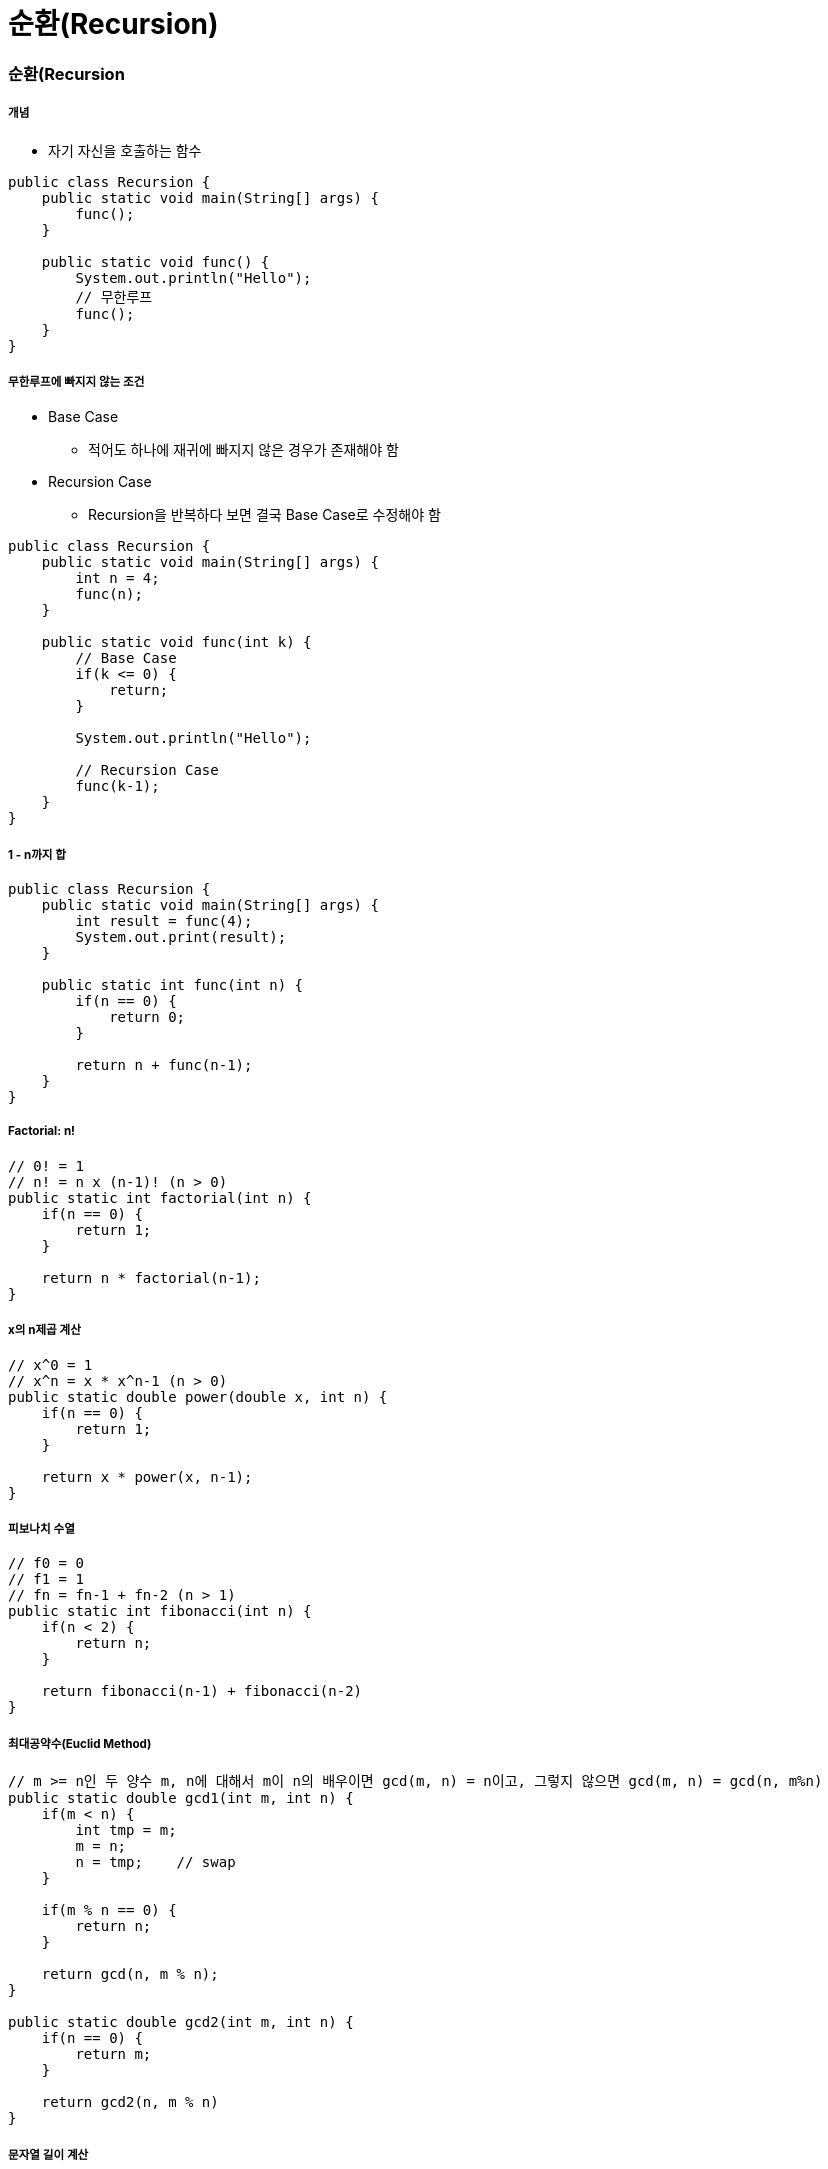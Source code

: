 = 순환(Recursion)

=== 순환(Recursion

===== 개념
* 자기 자신을 호출하는 함수

[source, java]
----
public class Recursion {
    public static void main(String[] args) {
        func();
    }

    public static void func() {
        System.out.println("Hello");
        // 무한루프
        func();
    }
}
----

===== 무한루프에 빠지지 않는 조건
* Base Case 
** 적어도 하나에 재귀에 빠지지 않은 경우가 존재해야 함
* Recursion Case
** Recursion을 반복하다 보면 결국 Base Case로 수정해야 함

[source, java]
----
public class Recursion {
    public static void main(String[] args) {
        int n = 4;
        func(n);
    }

    public static void func(int k) {
        // Base Case
        if(k <= 0) {
            return;
        } 
        
        System.out.println("Hello");

        // Recursion Case
        func(k-1);    
    }
}
----

===== 1 - n까지 합

[source, java]
----
public class Recursion {
    public static void main(String[] args) {
        int result = func(4);
        System.out.print(result);
    }

    public static int func(int n) {
        if(n == 0) {
            return 0;
        } 
        
        return n + func(n-1);
    }
}
----

===== Factorial: n! 

[source, java]
----
// 0! = 1
// n! = n x (n-1)! (n > 0)
public static int factorial(int n) {
    if(n == 0) {
        return 1;
    }

    return n * factorial(n-1);
}
----

===== x의 n제곱 계산

[source, java]
----
// x^0 = 1
// x^n = x * x^n-1 (n > 0)
public static double power(double x, int n) {
    if(n == 0) {
        return 1;
    }

    return x * power(x, n-1);
}
----

===== 피보나치 수열

[source, java]
----
// f0 = 0
// f1 = 1
// fn = fn-1 + fn-2 (n > 1)
public static int fibonacci(int n) {
    if(n < 2) {
        return n;
    }

    return fibonacci(n-1) + fibonacci(n-2)
}
----

===== 최대공약수(Euclid Method)

[source, java]
----
// m >= n인 두 양수 m, n에 대해서 m이 n의 배우이면 gcd(m, n) = n이고, 그렇지 않으면 gcd(m, n) = gcd(n, m%n)
public static double gcd1(int m, int n) {
    if(m < n) {
        int tmp = m;
        m = n;
        n = tmp;    // swap
    }

    if(m % n == 0) {
        return n; 
    }

    return gcd(n, m % n);
}

public static double gcd2(int m, int n) {
    if(n == 0) {
        return m; 
    } 

    return gcd2(n, m % n)
}
----

===== 문자열 길이 계산
* 첫번째 접근 => for, while 이용
* 두번째 접근 => 순환함수 이용

[source, java]
----
public static int length(String str) {
    if(str.equals("")) {
        return 0;
    }

    return 1+length(str.substring(1));
}
----

===== 문자열 프린트

[source, java]
----
public static void printChars(String str) {
    if(str.length() == 0) {
        return;
    }

    System.out.println(str.charAt(0));
    printChars(str.substring(1));
}
----

===== 문자열을 뒤집어 프린트

[source, java]
----
public static void printReversedChars(String str) {
    if(str.length() == 0) {
        return;
    }

    printReversedChars(str.substring(1));
    System.out.println(str.charAt(0));
}
----

===== 배열의 합 구하기
* data[0]에서 data[n-1]까지 합을 구하여 반환함

[source, java]
----
public static int sum(int num, int[] data) {
    if(num <= 0) {
        return 0;
    }

    return sum(num-1, data) + data[num-1];
}
----

===== Recursion, Iterator
* 모든 순환함수는 반복문(Iteration)으로 변경 가능
* 그 역도 성립함. _모든 반복문은 recursion으로 표현 가능_
* 순환함수는 복잡한 알고리즘을 단순하고 알기 쉽게 표현하는 것이 가능함
* 함수 호출에 따른 오버헤드가 있음(매개변수 전달, 엑티베이션 프레임 생성 등)

=== 순환적 알고리즘 설계

===== 순환적 알고리즘 설계 조건
* 적어도 하나의 base case, 즉 순환되지 않고 종료되는 case가 있어야 함
* 모든 case는 결국 base case로 수렴해야 함

===== 매개변수의 명시화
* 암시적(Implicit) 매개변수를 명시적(Explicit) 매개변수로 바꾸어라!

===== 순차탐색, 순차검색

[source, java]
----
// 데이터 하나씩 차례대로 검색함
// data[0]에서 data[n-1] 사이에서 target을 검색함
// [0, n-1] 중에서 n-1은 명시적으로 나타나지만 
// 0인 시작구간이 명시적으로 나타나지 않음(암시적임)
// 코드 간결성을 위해서 명시적으로 나타나지 않는 것이 좋지만, Recursion으로 변경될 때 명시적인 것이 좋음
public class SequentialSearch {
    public static void main(String[] args) {
        int[] ints = new int[] {1, 2, 3, 4, 5};
        System.out.println(search(ints, ints.length, 3));
        System.out.println(search2(ints, 1, ints.length-1, 3));
        System.out.println(search3(ints, 1, ints.length-1, 3));
        System.out.println(search4(ints, 1, ints.length-1, 3));
    }

    // before
    public static int search(int[] data, int n, int target) {
        for(int i=0 ; i<n ; i++) {
            if(data[i] == target) {
                return i;
            }
        }

        return -1;
    }

    // 시작 구간을 명시적으로 나타냄 => 자기 자신을 호출 할 때 필요한 매개변수는 명시적으로 나타내야 함
    // 생략할 수 있다면 생략해도 됨
    public static int search2(int[] data, int begin, int end, int target) {
        if(begin > end) {
            return -1;
        }

        if(target == data[begin]) {
            return begin;
        }

        return search2(data, begin+1, end, target);
    }

    public static int search3(int[] data, int begin, int end, int target) {
        if(begin > end) {
            return -1;
        }

        if(target == data[end]) {
            return end;
        }

        return search3(data, begin, end-1, target);
    }

    public static int search4(int [] data, int begin, int end, int target) {
        if(begin > end) {
            return -1;
        }

        int middle = (begin + end) / 2;
        if(data[middle] == target) {
            return middle;
        }

        int index = search4(data, begin, middle-1, target);

        if(index != -1) {
            return index;
        }

        return search4(data, middle+1, end, target);
    }
}
----

===== 최대값 찾기
* data[begin] 에서 data[end] 사이에서 최대값을 찾아 반환함. begin <= end을 가정함

[source, java]
----
public class MaxNumber {
    public static void main(String[] args) {
        int[] ints = new int[] {1, 2, 3, 4, 5};
        System.out.println(findMax(ints, 1, ints.length-1));
        System.out.println(findMax2(ints, 1, ints.length-2));
    }

    public static int findMax(int[] data, int begin, int end) {
        if (begin == end) {
            return data[begin];
        }

        return Math.max(data[begin], findMax(data, begin+1, end));
    }

    public static int findMax2(int[] data, int begin, int end) {
        if (begin == end) {
            return data[begin];
        }

        int middle = (begin + end) / 2;
        int max1 = findMax(data, begin, middle);
        int max2 = findMax(data, middle+1, end);

        return Math.max(max1, max2);
    }
}
----

===== 이진 탐색
* items[begin]에서 items[end] 사이에서 target을 검색함

[source, java]
----
public class BinarySearch {
    public static void main(String[] args) {
        String[] strings = new String[] {"강", "현", "정", "웅", "감", "자"};
        System.out.println(binarySearch(strings, "웅", 1, strings.length-1));
    }

    public static int binarySearch(String[] items, String target, int begin, int end) {
        if (begin > end) {
            return -1;
        }

        int middle = (begin + end) / 2;
        int compResult = target.compareTo(items[middle]);

        if (compResult == 0) {
            return middle;
        }

        if (compResult < 0) {
            return binarySearch(items, target, begin, middle-1);
        }

        return binarySearch(items, target, middle+1 , end);
    }
}
----

=== 미로찾기(Maze)

image::./image/maze.png[]

===== Recursive Thinking
* _현재 위치에서 출구까지 가는 경로_ 가 있으려면
** 현재 위치가 출구이거나
** 이웃한 셀 중 하나에서 _현재 위치를 지나지 않고 출구까지 가는 경로_ 가 있거나

===== Decision Problem
* 답이 Yes or No인 문제
* 무한루프에 빠지지 않는가?
** Base case가 있는가?
** Base case로 수렴하는가?

===== 수도코드

----
// 1
boolean findPath(x, y) 
    if (x, y) is the exit 
        return true;
    else 
        for each neighbouring cell (x', y') of (x,y) do
            if (x', y') is on the pathway
                if findPath(x', y')
                    return true;
        
        return false;

// 2. 기본 위치와 가지 않는 위치 구분
boolean findPath(x, y) 
    if (x, y) is the exit 
        return true;
    else 
        // 내가 가본 위치를 마크함
        mark (x, y) as a visited cell;  

        for each neighbouring cell (x', y') of (x,y) do
            if (x', y') is on the pathway and not visited
                if findPath(x', y')
                    return true;
        
        return false;

// 3. 방문한 곳과 벽인 곳이면 바로 false 반환
// 2번 코드에 비해 함수 호출은 더 많아지지만 코드가 간결해짐
boolean findPath(x, y) 
    if (x, y) is either on the wall or a visited cell
        return false;
    else if (x, y) is the exit
        return true;
    else 
        mark (x, y) as a visited cell;  

        for each neighbouring cell (x', y') of (x,y) do
            if findPath(x', y')
                return true;
        
        return false;
----

===== Class Maze

[source, java]
----
public class Maze {
    private static int N = 8;
    private static int [][] maze = {
        {0, 0, 0, 0, 0, 0, 0, 1},
        {0, 1, 1, 0, 1, 1, 0, 1},
        {0, 0, 0, 1, 0, 0, 0, 1},
        {0, 1, 0, 0, 1, 1, 0, 0},
        {0, 1, 1, 1, 0, 0, 1, 1},
        {0, 1, 0, 0, 0, 1, 0, 1},
        {0, 0, 0, 1, 0, 0, 0, 1},
        {0, 1, 1, 1, 0, 1, 0, 0}
    };

    private static final int PATHWAY_COLOR = 0;    // white, 길
    private static final int WALL_COLOR = 1;       // blue, 벽
    private static final int BLOCKED_COLOR = 2;    // red, 이미 방문하였으며 출구까지의 경로상에 있지 않음이 밝혀진 cell
    private static final int PATH_COLOR = 3;       // green, 방문하였지만 아직 출구로 가는 경로가 될 가능성이 있는 cell

    public static void main(String[] args) {
        printMaze();
        findMzePath(0, 0);
        printMaze();
    }


    public static boolean findMzePath(int x, int y) {
        if (x<0 || y<0 || x>=N || y>=N) {
            return false;
        }

        if (maze[x][y] != PATHWAY_COLOUR) {
            return false;
        }

        if (x == N-1 && y == N-1) {
            maze[x][y] = PATHWAY_COLOUR;
            return true;
        }

        maze[x][y] = PATH_COLOUR;

        if(findMzePath(x-1, y) || findMzePath(x, y+1) || findMzePath(x+1, y) || findMzePath(x, y-1)) {
            return true;
        }

        maze[x][y] = BLOCKED_COLOUR;
        return false;
    }

    public static void printMaze() {
        for(int i=0 ; i<8 ; i++) {
            for(int j=0 ; j<8 ; j++) {
                System.out.print(maze[i][j] + " ");
            }

            System.out.println("");
        }

        System.out.println("");
    }
}
----

===== 과제
* 두번째로 미로찾기 문제 풀기

=== Counting Cells in a Blob

image::./image/counting-cells-in-a-blob.png[]

* size = 5, 1, 5, 13
* 총 4개의 Blob
* 입력
** N*N 크기의 2차원 그리드
** 하나의 좌표(x, y)
* 출력
** 픽셀 (x, y)가 포함된 blob의 크기
** (x, y)가 어떤 blob에도 속하지 않는 경우 0
* 간단하게 풀리지 않음. 같은 Blob 판단하는 과정이 어려움

===== Recursive Thinking
* 현재 픽셀이 속한 blob의 크기를 카운트하려면
** 현재 픽셀이 image color가 아니라면
*** 0을 반환함
** 현재 픽셀이 image color라면
*** 먼저 현재 픽셀을 카운트함(count = 1)
*** 현재 픽셀이 중복 카운트 되는 것을 방지하기 위해 다른 색으로 칠함
*** 현재 픽셀이 이웃한 모든 픽셀에 대해서 
**** 그 픽셀이 속한 blob의 크기를 카운트하여 카운터에 더해줌
*** 카운터를 반환함

===== 수도코드

----
Algorithm for countCells(x, y) 
if the pixel (x, y) is outside the grid
    the result is 0;
else if pixel (x, y) is not an image pixel or already counted
    the result is 0;
else 
    set the color of the pixel (x, y) to a red color;
    the result is 1 plus the number of cells in each piece of  
        the blob that includes a nearest neighbour;
----

===== Class Blob

[source, java]
----
public class Blob {
    private static int N = 8;
    private static int [][] grid = {
        {1, 0, 0, 0, 0, 0, 0, 1},
        {0, 1, 1, 0, 0, 1, 0, 0},
        {1, 1, 0, 1, 0, 1, 0, 0},
        {0, 0, 0, 0, 0, 1, 0, 0},
        {0, 1, 0, 1, 0, 1, 0, 0},
        {0, 1, 0, 1, 0, 1, 0, 0},
        {1, 0, 0, 0, 1, 0, 0, 1},
        {0, 1, 1, 0, 0, 1, 1, 1}
    };

    public static void main(String[] args) {
        printGrid();
        countCells(0, 0);
        printGrid();
    }

    private static int BACKGROUND_COLOR = 0;
    private static int IMAGE_COLOR = 1;
    private static int ALREADY_COUNTED = 2;

    public static int countCells(int x, int y) {
        if (x<0 || x>=N || y<0 || y>=N) {
            return 0;
        }

        if(grid[x][y] != IMAGE_COLOR) {
            return 0;
        }

        grid[x][y] = ALREADY_COUNTED;
        return 1 + countCells(x-1, y+1) + countCells(x, y+1)
                + countCells(x+1, y+1) + countCells(x-1, y)
                + countCells(x+1, y) + countCells(x-1, y-1)
                + countCells(x, y-1) + countCells(x+1, y-1);
    }

    public static void printGrid() {
        for(int i=0 ; i<8 ; i++) {
            for(int j=0 ; j<8 ; j++) {
                System.out.print(grid[i][j] + " ");
            }

            System.out.println("");
        }

        System.out.println("");
    }
}
---- 

=== N-Queens

===== 과제
* N*N 판에서 N개의 말

image::./image/n-queens.png[]

===== Bracktracking

image::./image/state-space-tree.png[]

* 상태 공간 트리
** 내가 찾고 있는 정답을 포함하고 있는 트리
** 상태 공간 트리의 모든 노드를 탐색해야 하는 것은 아님

* 되추적 기법(Backtracking) => 내가 해온 과정을 돌아감. 결정들을 하다가 막다른 결과에 도달하면 가장 최근에 내린 결정을 뒤집고 다시 함
** 깊이 우선 탐색
** 상태 공간 트리를 깊이 우선 방식으로 탐색하여 해를 찾는 알고리즘을 말함
** Recursion, Stack으로 구현할 수 있음

===== 수도코드

----
// 1
// * arguments => 내가 현재 트리의 어떤 노드에 있는지 지정해야 함
return-type queens(arguments) {
    if non-promising    // 꽝
        report failure and return;
    else if success
        report answer and return;
    else 
        visit children recursively;
}

// 2
// * 매개변수 level은 현재 노드의 행을 표현하고, 1번에서 level 말이 어디에 놓였는지는 전역변수 배열 cols로 표현하자
// * cols[i] = j는 i번 말이 (i행, j열)에 놓였음을 의미함
int [] cols = new int[N+1];
return-type queens(int level) {
    if non-promising   
        report failure and return;
    else if success
        report answer and return;
    else 
        visit children recursively;
}

// 3
// return type은 boolean으로 성공 또는 실패를 반환함
int [] cols = new int[N+1];
boolean queens(int level) {
    if non-promising    
        report failure and return;
    else if success
        report answer and return;
    else 
        visit children recursively;
}

// 4
// * 노드가 어떤 경우에 non-promising일까? 일단 이 문제는 나중에 생각하자
int [] cols = new int[N+1];
boolean queens(int level) {
    if (!promising(level))
        return false;
    else if success
        return answer and return;
    else 
        visit children recursively;
}

// 5
// * promising 테스트를 통과했다는 가정하에 level == N이면 모든 말이 놓았다는 의미이고 따라서 성공임
int [] cols = new int[N+1];
boolean queens(int level) {
    if (!promising(level))
        return false;
    else if (level == N)
        return true;
    else 
        visit children recursively;
}

// 6
// * level + 1번째 말을 각각의 열에 놓은 후 recursion을 호출함
int [] cols = new int[N+1];
boolean queens(int level) {
    if (!promising(level))
        return false;
    else if (level == N)
        return true;

    for (int i=1 ; i<=N ; i++) {
        cols[level+1] = i;

        if(queens(level+1)) {
            return true;
        }
    } 

    return false;
}
----

* Promising Test

image::./image/promising-test.png[]

----
// 1
boolean promising(int level) {
    for(int i=1; i<level; i++) {
        // 같은 열에 놓였는지 검사
        if(cols[i] == cols[level]) {
            return false;
        // 같은 대각선에 놓았는지 검사
        } else if on the same diagonal {
            return false;
        }
    }

    feturn true;
}

// 2
boolean promising(int level) {
    for(int i=1; i<level ; i++) {
        // 같은 열에 놓였는지 검사
        if(cols[i] == cols[level]) {
            return false;
        // 같은 대각선에 놓았는지 검사
        } else if (level-i == Math.abs(cols[level]-cols[i])) {
            return false;
        }
    }

    return true;
}
----

* 1번째 같은 대각선에 놓였는지 검사
** level-i = abs(cols[level]-cols[i])

image::./image/promising-test-same-diagonal.png[]

===== Class Queens

[source, java]
----
public class Queens {
    private static int N = 8;
    private static int[] cols = new int[N+1];

    public static void main(String[] args) {
        queens(0);
    }

    public static boolean queens(int level) {
        if(!promising(level)) {
            return false;
        }

        if(level == N) {
            print();
            return true;
        }

        for(int i=1 ; i<=N ; i++) {
            cols[level+1] = i;

            if(queens(level+1)) {
                return true;
            }
        }

        return false;
    }

    public static boolean promising(int level) {
        for(int i=1 ; i<level ; i++) {
            if(cols[i] == cols[level]) {
                return false;
            }

            if(level-i == Math.abs(cols[level]-cols[i])) {
                return false;
            }
        }

        return true;
    }

    public static void print() {
        for(int i=1 ; i<=N ; i++){
            System.out.println(i + "행, " + cols[i] + "열");
        }
    }
}
----

=== 멱집합(Powerset)

===== 멱집합(Powerset)
* 임의의 집합 data의 모든 부분집합을 출력하라
* {a, b, c, d, e, f}의 모든 부분집합을 나열하려면
** a를 제외한 {b, c, d, e, f}의 모든 부분집합을 나열하고 => 2^5
** {b, c, d, e, f}의 모든 부분집합에 _{a}를 추가한 집합들을_ 나열함 => 2^5
** 2^6 = 32개
* {b, c, d, e, f}의 모든 부분집합에 {a}를 추가한 집합들을 나열하려면
** {c, d, e, f}의 모든 부분집합에 {a}를 추가한 집합들을 나열하고
** {c, d, e, f}의 모든 부분집합에 {a, b}를 추가한 집합들을 
* {c, d, e, f}의 모든 부분집합에 {a}를 추가한 집합들을 나열하려면
** {d, e, f}의 모든 부분집합에 {a}를 추가한 집합들을 나열하고
** {d, e, f}의 모든 부분집합에 {a, c}를 추가한 집합들을 나열함

===== 수도코드

----
// 1
// * S의 멱집합을 출력하라
powerSet(S) 
if s is an empty set
    print nothing;
else 
    let t be the first element of S;
    // powerSet 함수는 여러 개의 집합을 return 해야 함. 어떻게 ?
    // 2^n-1 메모리를 어디에다가 저장할 것인가??
    // 메모리를 사용하기 때문에 출력하는 것으로 바꿈
    find all subsets of s--{t} by calling powerSet(S-{t});

    // return all of them
    print the subset;
    print the subsets with adding t;

// 2
// * S의 멱집합을 구한 후 각극 집합 P를 합집합으로 출력하라
powerSet(P, S) 
if s is an empty set
    print P;
else 
    let t be the first element of S;
    // recursion 함수가 두 개의 집합을 매개변수로 받도록 설계해야 한다는 의미
    // 두 번째 집합의 모든 부분집합에 첫 번째 집합을 합집합 하여 출력함 
    // t를 포함하지 않는 부분집합
    powerSet(P, S-{t});
    // t를 포함한 부분집합
    powerSet(PU{t}, S-{t});
----

===== 두 집합의 표현
* 집합 P가 포함되면 true, 포함되지 않으면 false

image::./image/powerset.png[]

===== Class Powerset

[source, java]
----
// data[k], ..., data[n-1]의 멱집합을 구한 후, 각각 include[i] = true, i = 0, ..., k-1 인 원소를 추가하여 출력하ㅏ
// 처음 이 함수는 호출할 때 powerSet(0)으로 호출함. 즉 P는 공집합이고 S는 전체집합임
public class Powerset {
    private static char data[] = {'a', 'b', 'c', 'd', 'e', 'f'};
    private static int n = data.length;
    private static boolean[] include = new boolean[n];

    public static void main(String[] args) {
        powerSet(1);
    }

    // include, k => 트리 상에서 현재 나의 위치를 표현함
    public static void powerSet(int k) {
        // 만약 내 위치가 리프노드라면
        if (k == n) {
            for(int i=0 ; i<n ; i++) {
                if(include[i]) {
                    System.out.print(data[i] + " ");
                }
            }

            System.out.println();
            return;
        }

        include[k] = false; // data[k]를 포함하지 않는 집합
        powerSet(k+1);      // k+1 => 먼저 왼쪽으로 내려갔다가 
        
        include[k] = true;  // data[k]를 포함한 집합
        powerSet(k+1);      // k+1 => 그 다음 오른쪽으로 내려감
    }
}
----

===== {a, b, c} 멱집합 시각화
* 순서가 바뀜 
** exclude a => 왼쪽, include a => 오른쪽
** 노드 개수는 8개
** 모든 집합의 개수를 찾는 것 => 해 

image::./image/state-space-tree-2.png[]

===== 상태공간트리(State Space Tree)
* 해를 찾기 위해 탐색할 필요가 있는 모든 후보를 포함하는 트리
* 트리의 모든 노드를 방문하면 해를 찾을 수 있음
** 어떤 문제를 풀기 위한 과정을 추상화하려면 그 문제에 대한 상태 공간 트리를 구성한 다음에
** 해를 찾는다는 것은 모든 문제의 해를 찾을 수 있음
* 루트에서 출발하여 체계적으로 모든 노드를 방문하는 절차를 기술함

=== 참고
* https://www.inflearn.com/course/%EC%95%8C%EA%B3%A0%EB%A6%AC%EC%A6%98-%EA%B0%95%EC%A2%8C/[인프런 - 영리한 프로그래밍을 위한 알고리즘 강좌]